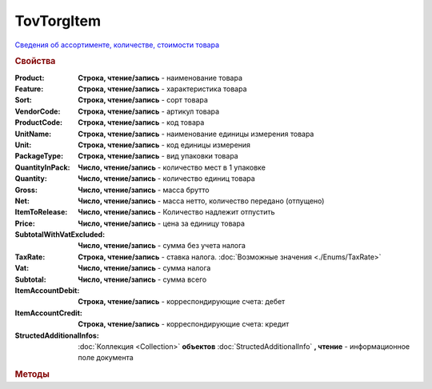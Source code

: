 TovTorgItem
===========

`Сведения об ассортименте, количестве, стоимости товара <https://normativ.kontur.ru/document?moduleId=1&documentId=265102&rangeId=233865>`_

.. deprecated:: 5.27.0
    Используйте :doc:`DynamicContent`

.. rubric:: Свойства

:Product:
    **Строка, чтение/запись** - наименование товара

:Feature:
    **Строка, чтение/запись** - характеристика товара

:Sort:
    **Строка, чтение/запись** - сорт товара

:VendorCode:
    **Строка, чтение/запись** - артикул товара

:ProductCode:
    **Строка, чтение/запись** - код товара

:UnitName:
    **Строка, чтение/запись** - наименование единицы измерения товара

:Unit:
    **Строка, чтение/запись** - код единицы измерения

:PackageType:
    **Строка, чтение/запись** - вид упаковки товара

:QuantityInPack:
    **Число, чтение/запись** - количество мест в 1 упаковке

:Quantity:
    **Число, чтение/запись** - количество единиц товара

:Gross:
    **Число, чтение/запись** - масса брутто

:Net:
    **Число, чтение/запись** - масса нетто, количество передано (отпущено)

:ItemToRelease:
    **Число, чтение/запись** - Количество надлежит отпустить

:Price:
    **Число, чтение/запись** - цена за единицу товара

:SubtotalWithVatExcluded:
    **Число, чтение/запись** - сумма без учета налога

:TaxRate:
    **Строка, чтение/запись** - ставка налога. :doc:`Возможные значения <./Enums/TaxRate>`

:Vat:
    **Число, чтение/запись** - сумма налога

:Subtotal:
    **Число, чтение/запись** - сумма всего

:ItemAccountDebit:
    **Строка, чтение/запись** - корреспондирующие счета: дебет

:ItemAccountCredit:
    **Строка, чтение/запись** - корреспондирующие счета: кредит

:StructedAdditionalInfos:
    :doc:`Коллекция <Collection>` **объектов** :doc:`StructedAdditionalInfo` **, чтение** - информационное поле документа



.. rubric:: Методы

.. tabs::

    .. tab:: Все актуальные

        * :meth:`AddStructedAdditionalInfo() <TovTorgItem.AddStructedAdditionalInfo>`


.. method:: TovTorgItem.AddStructedAdditionalInfo()

    Добавляет :doc:`новый элемент <StructedAdditionalInfo>` в коллекцию *StructedAdditionalInfos* и возвращает его
